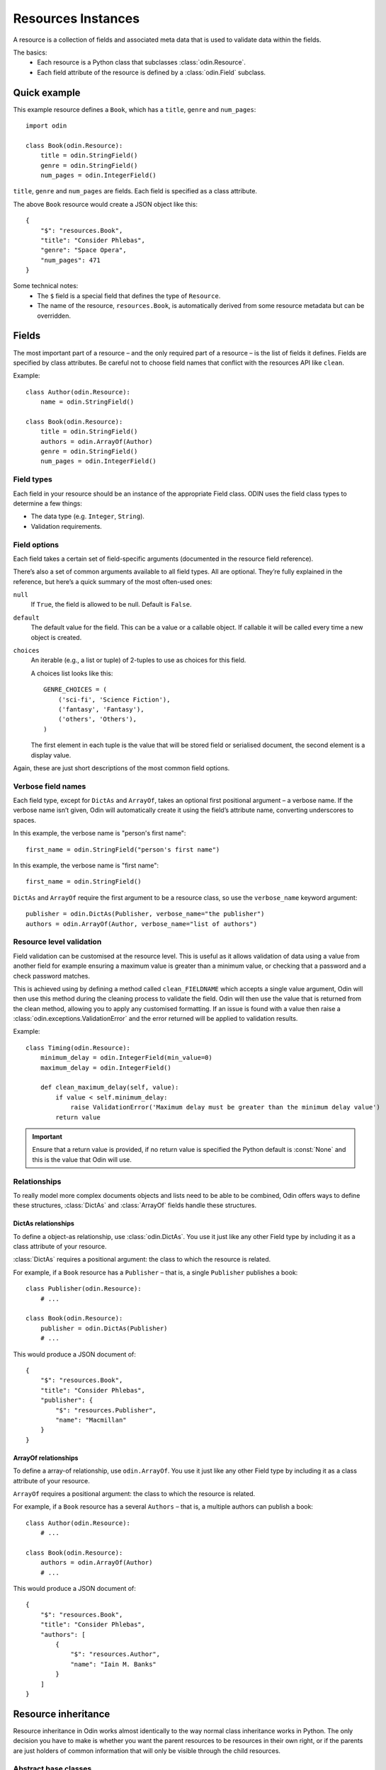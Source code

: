 ###################
Resources Instances
###################

A resource is a collection of fields and associated meta data that is used to validate data within the fields.

The basics:
 * Each resource is a Python class that subclasses :class:`odin.Resource`.
 * Each field attribute of the resource is defined by a :class:`odin.Field` subclass.

Quick example
=============

This example resource defines a ``Book``, which has a ``title``, ``genre`` and ``num_pages``::

    import odin

    class Book(odin.Resource):
        title = odin.StringField()
        genre = odin.StringField()
        num_pages = odin.IntegerField()

``title``, ``genre`` and ``num_pages`` are fields. Each field is specified as a class attribute.

The above ``Book`` resource would create a JSON object like this::

    {
        "$": "resources.Book",
        "title": "Consider Phlebas",
        "genre": "Space Opera",
        "num_pages": 471
    }

Some technical notes:
 * The ``$`` field is a special field that defines the type of ``Resource``.
 * The name of the resource, ``resources.Book``, is automatically derived from some resource metadata but can be 
   overridden.

Fields
======

The most important part of a resource – and the only required part of a resource – is the list of fields it defines.
Fields are specified by class attributes. Be careful not to choose field names that conflict with the resources API like
``clean``.

Example::

    class Author(odin.Resource):
        name = odin.StringField()

    class Book(odin.Resource):
        title = odin.StringField()
        authors = odin.ArrayOf(Author)
        genre = odin.StringField()
        num_pages = odin.IntegerField()

Field types
-----------

Each field in your resource should be an instance of the appropriate Field class. ODIN uses the field class types to
determine a few things:

* The data type (e.g. ``Integer``, ``String``).
* Validation requirements.


Field options
-------------

Each field takes a certain set of field-specific arguments (documented in the resource field reference).

There’s also a set of common arguments available to all field types. All are optional. They’re fully explained in the
reference, but here’s a quick summary of the most often-used ones:

``null``
    If ``True``, the field is allowed to be null. Default is ``False``.

``default``
    The default value for the field. This can be a value or a callable object. If callable it will be called every time
    a new object is created.

``choices``
    An iterable (e.g., a list or tuple) of 2-tuples to use as choices for this field.

    A choices list looks like this::

        GENRE_CHOICES = (
            ('sci-fi', 'Science Fiction'),
            ('fantasy', 'Fantasy'),
            ('others', 'Others'),
        )

    The first element in each tuple is the value that will be stored field or serialised document, the second element is 
    a display value.

Again, these are just short descriptions of the most common field options.

Verbose field names
-------------------

Each field type, except for ``DictAs`` and ``ArrayOf``, takes an optional first positional argument – a verbose name.
If the verbose name isn’t given, Odin will automatically create it using the field’s attribute name, converting
underscores to spaces.

In this example, the verbose name is "person's first name"::

    first_name = odin.StringField("person's first name")

In this example, the verbose name is "first name"::

    first_name = odin.StringField()

``DictAs`` and ``ArrayOf`` require the first argument to be a resource class, so use the ``verbose_name`` keyword
argument::

    publisher = odin.DictAs(Publisher, verbose_name="the publisher")
    authors = odin.ArrayOf(Author, verbose_name="list of authors")

Resource level validation
-------------------------

Field validation can be customised at the resource level. This is useful as it allows validation of data using a value
from another field for example ensuring a maximum value is greater than a minimum value, or checking that a password
and a check password matches.

This is achieved using by defining a method called ``clean_FIELDNAME`` which accepts a single value argument, Odin will
then use this method during the cleaning process to validate the field. Odin will then use the value that is returned
from the clean method, allowing you to apply any customised formatting. If an issue is found with a value then raise a
:class:`odin.exceptions.ValidationError` and the error returned will be applied to validation results.

Example::

    class Timing(odin.Resource):
        minimum_delay = odin.IntegerField(min_value=0)
        maximum_delay = odin.IntegerField()

        def clean_maximum_delay(self, value):
            if value < self.minimum_delay:
                raise ValidationError('Maximum delay must be greater than the minimum delay value')
            return value

.. important:: Ensure that a return value is provided, if no return value is specified the Python default is
    :const:`None` and this is the value that Odin will use.


Relationships
-------------

To really model more complex documents objects and lists need to be able to be combined, Odin offers ways to define
these structures, :class:`DictAs` and :class:`ArrayOf` fields handle these structures.

DictAs relationships
````````````````````

To define a object-as relationship, use :class:`odin.DictAs`. You use it just like any other Field type by including
it as a class attribute of your resource.

:class:`DictAs` requires a positional argument: the class to which the resource is related.

For example, if a ``Book`` resource has a ``Publisher`` – that is, a single ``Publisher`` publishes a book::

    class Publisher(odin.Resource):
        # ...

    class Book(odin.Resource):
        publisher = odin.DictAs(Publisher)
        # ...

This would produce a JSON document of::

    {
        "$": "resources.Book",
        "title": "Consider Phlebas",
        "publisher": {
            "$": "resources.Publisher",
            "name": "Macmillan"
        }
    }

ArrayOf relationships
`````````````````````

To define a array-of relationship, use ``odin.ArrayOf``. You use it just like any other Field type by including it as a
class attribute of your resource.

``ArrayOf`` requires a positional argument: the class to which the resource is related.

For example, if a ``Book`` resource has a several ``Authors`` – that is, a multiple authors can publish a book::

    class Author(odin.Resource):
        # ...

    class Book(odin.Resource):
        authors = odin.ArrayOf(Author)
        # ...

This would produce a JSON document of::

    {
        "$": "resources.Book",
        "title": "Consider Phlebas",
        "authors": [
            {
                "$": "resources.Author",
                "name": "Iain M. Banks"
            }
        ]
    }


Resource inheritance
====================

Resource inheritance in Odin works almost identically to the way normal class inheritance works in Python. The only
decision you have to make is whether you want the parent resources to be resources in their own right, or if the parents
are just holders of common information that will only be visible through the child resources.

.. _resources-abstract:

Abstract base classes
---------------------

Abstract base classes are useful when you want to put some common information into a number of other resources. You
write your base class and put abstract=True in the Meta class. This resource will then not be able to created from a
JSON document. Instead, when it is used as a base class for other resources, its fields will be added to those of the
child class.

An example::

    class CommonBook(odin.Resources):
        title = odin.StringField()

        class Meta:
            abstract = True

    class PictureBook(CommonBook):
        photographer = odin.StringField()

The PictureBook resource will have two fields: title and photographer. The CommonBook resource cannot be used as a
normal resource, since it is an abstract base class.

:todo: Add details of how to support multiple object types in a list using Abstract resources
